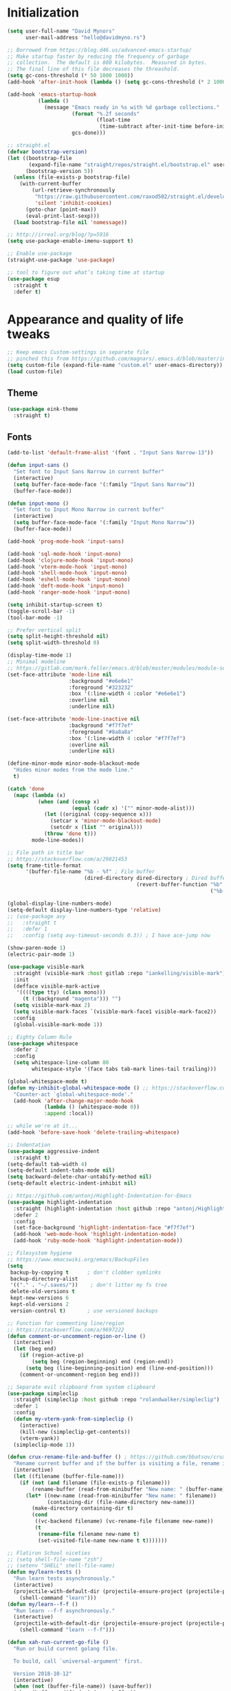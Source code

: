 * My Emacs Config                                                  :noexport:
** Table of Contents                                                    :TOC:
- [[#initialization][Initialization]]
- [[#appearance-and-quality-of-life-tweaks][Appearance and quality of life tweaks]]
  - [[#theme][Theme]]
  - [[#fonts][Fonts]]
- [[#editor-navigation-and-interaction][Editor navigation and interaction]]
- [[#languages-and-other-major-modes][Languages and other major modes]]
- [[#macos-specific][macOS specific]]

* Initialization
#+BEGIN_SRC emacs-lisp
  (setq user-full-name "David Mynors"
        user-mail-address "hello@davidmyno.rs")

  ;; Borrowed from https://blog.d46.us/advanced-emacs-startup/
  ;; Make startup faster by reducing the frequency of garbage
  ;; collection.  The default is 800 kilobytes.  Measured in bytes.
  ;; The final line of this file decreases the threashold.
  (setq gc-cons-threshold (* 50 1000 1000))
  (add-hook 'after-init-hook (lambda () (setq gc-cons-threshold (* 2 1000 1000))))

  (add-hook 'emacs-startup-hook
            (lambda ()
              (message "Emacs ready in %s with %d garbage collections."
                       (format "%.2f seconds"
                               (float-time
                                (time-subtract after-init-time before-init-time)))
                       gcs-done)))

  ;; straight.el
  (defvar bootstrap-version)
  (let ((bootstrap-file
         (expand-file-name "straight/repos/straight.el/bootstrap.el" user-emacs-directory))
        (bootstrap-version 5))
    (unless (file-exists-p bootstrap-file)
      (with-current-buffer
          (url-retrieve-synchronously
           "https://raw.githubusercontent.com/raxod502/straight.el/develop/install.el"
           'silent 'inhibit-cookies)
        (goto-char (point-max))
        (eval-print-last-sexp)))
    (load bootstrap-file nil 'nomessage))

  ;; http://irreal.org/blog/?p=5916
  (setq use-package-enable-imenu-support t)

  ;; Enable use-package
  (straight-use-package 'use-package)

  ;; tool to figure out what’s taking time at startup
  (use-package esup
    :straight t
    :defer t)
#+END_SRC
* Appearance and quality of life tweaks
#+BEGIN_SRC emacs-lisp
  ;; Keep emacs Custom-settings in separate file
  ;; pinched this from https://github.com/magnars/.emacs.d/blob/master/init.el
  (setq custom-file (expand-file-name "custom.el" user-emacs-directory))
  (load custom-file)
#+END_SRC
** Theme
#+BEGIN_SRC emacs-lisp
  (use-package eink-theme
    :straight t)
#+END_SRC
** Fonts
#+BEGIN_SRC emacs-lisp
  (add-to-list 'default-frame-alist '(font . "Input Sans Narrow-13"))

  (defun input-sans ()
    "Set font to Input Sans Narrow in current buffer"
    (interactive)
    (setq buffer-face-mode-face '(:family "Input Sans Narrow"))
    (buffer-face-mode))

  (defun input-mono ()
    "Set font to Input Mono Narrow in current buffer"
    (interactive)
    (setq buffer-face-mode-face '(:family "Input Mono Narrow"))
    (buffer-face-mode))

  (add-hook 'prog-mode-hook 'input-sans)

  (add-hook 'sql-mode-hook 'input-mono)
  (add-hook 'clojure-mode-hook 'input-mono)
  (add-hook 'vterm-mode-hook 'input-mono)
  (add-hook 'shell-mode-hook 'input-mono)
  (add-hook 'eshell-mode-hook 'input-mono)
  (add-hook 'deft-mode-hook 'input-mono)
  (add-hook 'ranger-mode-hook 'input-mono)
#+END_SRC
#+BEGIN_SRC emacs-lisp
  (setq inhibit-startup-screen t)
  (toggle-scroll-bar -1)
  (tool-bar-mode -1)

  ;; Prefer vertical split
  (setq split-height-threshold nil)
  (setq split-width-threshold 0)

  (display-time-mode 1)
  ;; Minimal modeline
  ;; https://gitlab.com/mark.feller/emacs.d/blob/master/modules/module-solarized.el
  (set-face-attribute 'mode-line nil
                      :background "#e6e6e1"
                      :foreground "#323232"
                      :box '(:line-width 4 :color "#e6e6e1")
                      :overline nil
                      :underline nil)

  (set-face-attribute 'mode-line-inactive nil
                      :background "#f7f7ef"
                      :foreground "#8a8a8a"
                      :box '(:line-width 4 :color "#f7f7ef")
                      :overline nil
                      :underline nil)

  (define-minor-mode minor-mode-blackout-mode
    "Hides minor modes from the mode line."
    t)

  (catch 'done
    (mapc (lambda (x)
            (when (and (consp x)
                       (equal (cadr x) '("" minor-mode-alist)))
              (let ((original (copy-sequence x)))
                (setcar x 'minor-mode-blackout-mode)
                (setcdr x (list "" original)))
              (throw 'done t)))
          mode-line-modes))

  ;; File path in title bar
  ;; https://stackoverflow.com/a/29821453
  (setq frame-title-format
        '(buffer-file-name "%b - %f" ; File buffer
                           (dired-directory dired-directory ; Dired buffer
                                            (revert-buffer-function "%b" ; Buffer Menu
                                                                    ("%b - Dir: " default-directory))))) ; Plain buffer

  (global-display-line-numbers-mode)
  (setq-default display-line-numbers-type 'relative)
  ;; (use-package avy
  ;;   :straight t
  ;;   :defer 1
  ;;   :config (setq avy-timeout-seconds 0.3)) ; I have ace-jump now

  (show-paren-mode 1)
  (electric-pair-mode 1)

  (use-package visible-mark
    :straight (visible-mark :host gitlab :repo "iankelling/visible-mark")
    :init
    (defface visible-mark-active
     '((((type tty) (class mono)))
       (t (:background "magenta"))) "")
    (setq visible-mark-max 2)
    (setq visible-mark-faces `(visible-mark-face1 visible-mark-face2))
    :config
    (global-visible-mark-mode 1))

  ;; Eighty Column Rule
  (use-package whitespace
    :defer 2
    :config
    (setq whitespace-line-column 80
          whitespace-style '(face tabs tab-mark lines-tail trailing)))

  (global-whitespace-mode t)
  (defun my-inhibit-global-whitespace-mode () ;; https://stackoverflow.com/a/6839968
    "Counter-act `global-whitespace-mode'."
    (add-hook 'after-change-major-mode-hook
              (lambda () (whitespace-mode 0))
              :append :local))

  ;; while we're at it...
  (add-hook 'before-save-hook 'delete-trailing-whitespace)

  ;; Indentation
  (use-package aggressive-indent
    :straight t)
  (setq-default tab-width 4)
  (setq-default indent-tabs-mode nil)
  (setq backward-delete-char-untabify-method nil)
  (setq-default electric-indent-inhibit nil)

  ;; https://github.com/antonj/Highlight-Indentation-for-Emacs
  (use-package highlight-indentation
    :straight (highlight-indentation :host github :repo "antonj/Highlight-Indentation-for-Emacs")
    :defer 2
    :config
    (set-face-background 'highlight-indentation-face "#f7f7ef")
    (add-hook 'web-mode-hook 'highlight-indentation-mode)
    (add-hook 'ruby-mode-hook 'highlight-indentation-mode))

  ;; Filesystem hygiene
  ;; https://www.emacswiki.org/emacs/BackupFiles
  (setq
   backup-by-copying t      ; don't clobber symlinks
   backup-directory-alist
   '(("." . "~/.saves/"))    ; don't litter my fs tree
   delete-old-versions t
   kept-new-versions 6
   kept-old-versions 2
   version-control t)       ; use versioned backups

  ;; Function for commenting line/region
  ;; https://stackoverflow.com/a/9697222
  (defun comment-or-uncomment-region-or-line ()
    (interactive)
    (let (beg end)
      (if (region-active-p)
          (setq beg (region-beginning) end (region-end))
        (setq beg (line-beginning-position) end (line-end-position)))
      (comment-or-uncomment-region beg end)))

  ;; Separate evil clipboard from system clipboard
  (use-package simpleclip
    :straight (simpleclip :host github :repo "rolandwalker/simpleclip")
    :defer 1
    :config
    (defun my-vterm-yank-from-simpleclip ()
      (interactive)
      (kill-new (simpleclip-get-contents))
      (vterm-yank))
    (simpleclip-mode 1))

  (defun crux-rename-file-and-buffer () ; https://github.com/bbatsov/crux
    "Rename current buffer and if the buffer is visiting a file, rename it too."
    (interactive)
    (let ((filename (buffer-file-name)))
      (if (not (and filename (file-exists-p filename)))
          (rename-buffer (read-from-minibuffer "New name: " (buffer-name)))
        (let* ((new-name (read-from-minibuffer "New name: " filename))
               (containing-dir (file-name-directory new-name)))
          (make-directory containing-dir t)
          (cond
           ((vc-backend filename) (vc-rename-file filename new-name))
           (t
            (rename-file filename new-name t)
            (set-visited-file-name new-name t t)))))))

  ;; Flatiron School niceties
  ;; (setq shell-file-name "zsh")
  ;; (setenv "SHELL" shell-file-name)
  (defun my/learn-tests ()
    "Run learn tests asynchronously."
    (interactive)
    (projectile-with-default-dir (projectile-ensure-project (projectile-project-root))
      (shell-command "learn")))
  (defun my/learn--f-f ()
    "Run learn --f-f asynchronously."
    (interactive)
    (projectile-with-default-dir (projectile-ensure-project (projectile-project-root))
      (shell-command "learn --f-f")))

  (defun xah-run-current-go-file ()
    "Run or build current golang file.

    To build, call `universal-argument' first.

    Version 2018-10-12"
    (interactive)
    (when (not (buffer-file-name)) (save-buffer))
    (when (buffer-modified-p) (save-buffer))
    (let* (
           ($outputb "*xah-run output*")
           (resize-mini-windows nil)
           ($fname (buffer-file-name))
           ($fSuffix (file-name-extension $fname))
           ($prog-name "go")
           $cmd-str)
      (setq $cmd-str (concat $prog-name " \""   $fname "\" &"))
      (if current-prefix-arg
          (progn
            (setq $cmd-str (format "%s build \"%s\" " $prog-name $fname)))
        (progn
          (setq $cmd-str (format "%s run \"%s\" &" $prog-name $fname))))
      (progn
        (message "running %s" $fname)
        (message "%s" $cmd-str)
        (shell-command $cmd-str $outputb )
        )))

  (defun xah-run-current-file ()
    "Execute the current file.
    For example, if the current buffer is x.py, then it'll call 「python x.py」 in a shell.
    Output is printed to buffer “*xah-run output*”.

    The file can be Emacs Lisp, PHP, Perl, Python, Ruby, JavaScript, TypeScript, golang, Bash, Ocaml, Visual Basic, TeX, Java, Clojure.
    File suffix is used to determine what program to run.

    If the file is modified or not saved, save it automatically before run.

    URL `http://ergoemacs.org/emacs/elisp_run_current_file.html'
    Version 2018-10-12"
    (interactive)
    (let (
          ($outputb "*xah-run output*")
          (resize-mini-windows nil)
          ($suffix-map
           ;; (‹extension› . ‹shell program name›)
           `(
             ("php" . "php")
             ("pl" . "perl")
             ("py" . "python")
             ("py3" . ,(if (string-equal system-type "windows-nt") "c:/Python32/python.exe" "python3"))
             ("rb" . "ruby")
             ("go" . "go run")
             ("hs" . "runhaskell")
             ("js" . "node")
             ("mjs" . "node --experimental-modules ")
             ("ts" . "tsc") ; TypeScript
             ("tsx" . "tsc")
             ("sh" . "bash")
             ("clj" . "java -cp ~/apps/clojure-1.6.0/clojure-1.6.0.jar clojure.main")
             ("rkt" . "racket")
             ("ml" . "ocaml")
             ("vbs" . "cscript")
             ("tex" . "pdflatex")
             ("latex" . "pdflatex")
             ("java" . "javac")
             ;; ("pov" . "/usr/local/bin/povray +R2 +A0.1 +J1.2 +Am2 +Q9 +H480 +W640")
             ))
          $fname
          $fSuffix
          $prog-name
          $cmd-str)
      (when (not (buffer-file-name)) (save-buffer))
      (when (buffer-modified-p) (save-buffer))
      (setq $fname (buffer-file-name))
      (setq $fSuffix (file-name-extension $fname))
      (setq $prog-name (cdr (assoc $fSuffix $suffix-map)))
      (setq $cmd-str (concat $prog-name " \""   $fname "\" &"))
      (run-hooks 'xah-run-current-file-before-hook)
      (cond
       ((string-equal $fSuffix "el")
        (load $fname))
       ((or (string-equal $fSuffix "ts") (string-equal $fSuffix "tsx"))
        (if (fboundp 'xah-ts-compile-file)
            (progn
              (xah-ts-compile-file current-prefix-arg))
          (if $prog-name
              (progn
                (message "Running")
                (shell-command $cmd-str $outputb ))
            (error "No recognized program file suffix for this file."))))
       ((string-equal $fSuffix "go")
        (xah-run-current-go-file))
       ((string-equal $fSuffix "java")
        (progn
          (shell-command (format "java %s" (file-name-sans-extension (file-name-nondirectory $fname))) $outputb )))
       (t (if $prog-name
              (progn
                (message "Running")
                (shell-command $cmd-str $outputb ))
            (error "No recognized program file suffix for this file."))))
      (run-hooks 'xah-run-current-file-after-hook)))

  (defun xah-new-empty-buffer ()
    "Create a new empty buffer.
    New buffer will be named “untitled” or “untitled<2>”, “untitled<3>”, etc.

    It returns the buffer (for elisp programing).

    URL `http://ergoemacs.org/emacs/emacs_new_empty_buffer.html'
    Version 2017-11-01"
    (interactive)
    (let (($buf (generate-new-buffer "untitled")))
      (switch-to-buffer $buf)
      (funcall initial-major-mode)
      (setq buffer-offer-save t)
      $buf
      ))
  (setq initial-major-mode (quote restclient-mode))
  (setq initial-buffer-choice 'xah-new-empty-buffer)
  (setq initial-scratch-message "")

  (use-package balanced-windows
    :straight (balanced-windows
               :host github :repo "wbolster/emacs-balanced-windows")
    :config (balanced-windows-mode))

  ;; Emojis
  (use-package emojify
    :straight t
    :defer 2
    :config
    (add-hook 'after-init-hook #'global-emojify-mode))
#+END_SRC
* Editor navigation and interaction
#+BEGIN_SRC emacs-lisp
  ;; General (keybindings)
  (use-package general
    :straight t
    :after evil
    :config
    ;; (use-package ace-window
    ;;   :straight t
    ;;   :bind ("M-o" . ace-window))

    ;; https://stackoverflow.com/a/2173393
    (defun vi-open-line-above ()
      "Insert a newline above the current line and put point at beginning."
      (interactive)
      (unless (bolp)
        (beginning-of-line))
      (newline)
      (forward-line -1)
      (indent-according-to-mode))

    (defun xah-paste-or-paste-previous ()
      "Paste. When called repeatedly, paste previous.
    This command calls `yank', and if repeated, call `yank-pop'.

    When `universal-argument' is called first with a number arg, paste that many times.

    URL `http://ergoemacs.org/emacs/emacs_paste_or_paste_previous.html'
    Version 2017-07-25"
      (interactive)
      (progn
        (when (and delete-selection-mode (region-active-p))
          (delete-region (region-beginning) (region-end)))
        (if current-prefix-arg
            (progn
              (dotimes ($i (prefix-numeric-value current-prefix-arg))
                (yank)))
          (if (eq real-last-command this-command)
              (yank-pop 1)
            (yank)))))

    ;; https://www.emacswiki.org/emacs/AutoIndentation
    (defun yank-and-indent ()
      "Yank and then indent the newly formed region according to mode."
      (interactive)
      (xah-paste-or-paste-previous)
      (call-interactively 'indent-region))

    (setq set-mark-command-repeat-pop t)

    (use-package ace-jump-mode
      :straight (ace-jump-mode :host github :repo "winterTTr/ace-jump-mode")
      :bind ("C-." . ace-jump-mode))

    ;; global bindings
    (general-define-key
     "C-y" 'yank-and-indent

     "C-'" 'backward-kill-word

     "C-c g" 'magit-status
     "C-c l" 'my/learn-tests

     "C-j" 'newline

     "s-e" 'er/expand-region

     "s-=" 'text-scale-increase
     "s--" 'text-scale-decrease

     "s-n" 'xah-new-empty-buffer
     "s-i" 'complete-symbol
     "s-r" 'browser-refresh
     "s-f" 'switch-to-buffer
     "s-b" 'counsel-bookmark
     ;; "s-j" 'avy-goto-word-1

     "C-o" 'vi-open-line-above

     "M-j" 'windmove-left
     "M-k" 'windmove-down
     "M-l" 'windmove-up
     "M-;" 'windmove-right

     "M-u" 'move-border-left
     "M-o" 'move-border-down
     "M-i" 'move-border-up
     "M-p" 'move-border-right

     "C-x C-;" 'comment-or-uncomment-region-or-line
     "C-x C-i" 'counsel-imenu

     "C-c k" 'deft
     "C-c e" 'eshell

     "C-c p" 'projectile-command-map
     )

    (general-define-key (kbd "<C-return>") 'xah-run-current-file)

    (general-create-definer global-leader
      :prefix "SPC")
    (global-leader 'motion 'override
      "f" 'switch-to-buffer
      "d" 'dumb-jump-go
      "b" 'counsel-bookmark
      "n" 'deer
      "s" 'counsel-ag
      "w" 'save-buffer
      "e" 'eshell
      "g" 'magit-status
      "i" 'aggressive-indent-indent-defun
      "h" 'highlight-indentation-mode
      "c" 'comment-or-uncomment-region-or-line
      "q" 'evil-quit
      "v" (lambda () (interactive)(split-window-right) (other-window 1))
      "x" (lambda () (interactive)(split-window-below) (other-window 1))
      "L" 'my/learn-tests
      "l" 'my/learn--f-f
      "a" 'async-shell-command
      "t" 'term
      "p" 'neotree-project-dir
      "k" 'deft ; k for KNOWLEDGE
      "m" 'counsel-imenu
      "M" 'ivy-imenu-anywhere
      "R" 'crux-rename-file-and-buffer
      "r" 'query-replace)

    (general-create-definer local-leader
      :prefix "m")
    ;; "l" for lookup, "b" for breakpoint, "d" for debug, "e" for evaluate

    (general-def 'normal
      "C-." 'ace-jump-mode
      "C-r" 'isearch-backward
      "s" 'ace-jump-mode
      "J" nil ; unbind from evil-join
      "p" nil ; unbind from evil-paste-after
      ">" 'evil-shift-right-line
      "<" 'evil-shift-left-line)

    (general-def 'visual
      ">" 'evil-shift-right
      "<" 'evil-shift-left)

    (use-package move-border
      :straight (move-border :host github :repo "ramnes/move-border"))

    (defun my/pop-mark-or-dumb-jump-backward()
      (interactive)
      (if (equal last-command 'dumb-jump-go) (dumb-jump-back) (set-mark-command t)))

    (general-def 'motion
      "j" 'evil-backward-char
      "k" 'evil-next-line
      "l" 'evil-previous-line
      ":" 'evil-forward-char

      "s-e" 'er/expand-region

      "h" 'evil-paste-after
      "H" 'evil-paste-before
      "p" 'projectile-command-map

      "RET" 'other-window

      "C-e" 'er/expand-region

      "C-i" 'my/pop-mark-or-dumb-jump-backward
      "C-o" 'evil-jump-forward

      ;; multiple-cursors
      "C-k" 'evil-multiedit-match-symbol-and-next
      "C-l" 'evil-multiedit-match-symbol-and-prev
      "C-;" 'evil-multiedit-match-all

      ;; easier motion around lines and paragraphs
      "J" 'evil-first-non-blank
      "K" 'forward-paragraph
      "L" 'backward-paragraph
      ";" 'evil-last-non-blank)

    ;; emacs bindings in insert mode
    ;; https://github.com/warchiefx/dotemacs/blob/master/site-wcx/wcx-evil.el
    (setcdr evil-insert-state-map nil)
    (define-key evil-insert-state-map
      (read-kbd-macro evil-toggle-key) 'evil-emacs-state)
    ;; fix escape key
    (use-package evil-escape
      :straight t
      :config
      (evil-escape-mode)
      (global-set-key (kbd "<escape>") 'evil-escape)))

  ;; Evil
  (use-package evil
    :straight t
    :init
    (setq evil-want-C-u-scroll t)

    (use-package expand-region
      :straight t)

    :config
    (evil-mode 1)
    (add-hook 'after-init-hook (lambda () (global-undo-tree-mode -1)))
    (setq-default evil-shift-width 2)

    (use-package evil-surround
      :straight t
      :config (global-evil-surround-mode 1)))

  ;; Multiple cursors
  (use-package evil-multiedit
    :straight t
    :defer 2)

  ;; Ivy
  (use-package ivy
    :straight t
    :init ;; use flx if ivy--regex-fuzzy
    (use-package flx
      :straight t)
    :config
    (ivy-mode 1)
    (setq ivy-use-virtual-buffers t)
    (setq ivy-use-selectable-prompt t)

    ;; after-init-hook because something overrides it otherwise
    (add-hook 'after-init-hook (lambda () (setq ivy-re-builders-alist
                                                '((t . ivy--regex-fuzzy)))))

    (use-package counsel
      :straight t
      :config (counsel-mode 1))

    (general-define-key
     :keymaps '(ivy-minibuffer-map ivy-switch-buffer-map)
     "C-j" (kbd "DEL")
     "C-k" 'ivy-next-line
     "C-l" 'ivy-previous-line
     "C-;" 'ivy-alt-done

     "M-k" 'ivy-next-line-and-call
     "M-l" 'ivy-previous-line-and-call
     ))

  (use-package ivy-posframe
    :straight t
    :config
    (setq ivy-posframe-display-functions-alist '((t . ivy-posframe-display-at-point)))
    (ivy-posframe-mode 1))

  (use-package prescient
    :straight t
    :config
    (use-package ivy-prescient
      :straight t)

    (ivy-prescient-mode)
    (prescient-persist-mode))

  (use-package imenu-anywhere
    :straight t)

  ;; Projectile
  (use-package projectile
    :straight t
    :defer 1
    :config
    (setq projectile-project-search-path '("~/Development/"))
    (setq projectile-completion-system 'ivy)
    ;; (setq projectile-indexing-method 'native) ; seems to run quicker than 'alien'
    (setq projectile-enable-caching t)

    ;; https://github.com/kaushalmodi/.emacs.d/blob/master/setup-files/setup-projectile.el
    ;;; Default rg arguments
    ;; https://github.com/BurntSushi/ripgrep
    (defconst modi/rg-arguments
      `("--line-number"                     ;Line numbers
        "--smart-case"
        "--follow"                 ;Follow symlinks
        "--max-columns" "150"      ;Emacs doesn't handle long line lengths very well
        "--ignore-file" ,(expand-file-name ".ignore" (getenv "HOME")))
      "Default rg arguments used in the functions in `counsel' and `projectile'
    packages.")
    (defun modi/advice-projectile-use-ag (&rest _args)
      "Always use `ag' for getting a list of all files in the project."
      (mapconcat #'shell-quote-argument
                 (append '("ag")
                         modi/ag-arguments
                         '("-0"         ;Output null separated results
                           "-g" ""))    ;Get file names matching "" (all files)
                 " "))

    (defun modi/advice-projectile-use-rg (&rest _args)
      "Always use `rg' for getting a list of all files in the project."
      (let* ((prj-user-ignore-name (expand-file-name
                                    (concat ".ignore." user-login-name)
                                    (projectile-project-root)))
             (prj-user-ignore (when (file-exists-p prj-user-ignore-name)
                                (concat "--ignore-file " prj-user-ignore-name))))
        (mapconcat #'shell-quote-argument
                   (if prj-user-ignore
                       (append '("rg")
                               modi/rg-arguments
                               `(,prj-user-ignore)
                               '("--null" ;Output null separated results
                                 ;; Get names of all the to-be-searched files,
                                 ;; same as the "-g ''" argument in ag.
                                 "--files"))
                     (append '("rg")
                             modi/rg-arguments
                             '("--null"
                               "--files")))
                   " ")))

    ;; Use `rg' all the time if available
    (if (executable-find "rg")
        (progn
          (advice-remove 'projectile-get-ext-command #'modi/advice-projectile-use-ag)
          (advice-add 'projectile-get-ext-command :override #'modi/advice-projectile-use-rg))
      ;; Else use `ag' if available
      (when (executable-find "ag")
        (advice-remove 'projectile-get-ext-command #'modi/advice-projectile-use-rg)
        (advice-add 'projectile-get-ext-command :override #'modi/advice-projectile-use-ag)))
    (projectile-register-project-type 'learn '(".learn")
                                      :test-dir "test/"
                                      :test-suffix "test.js")

    (projectile-register-project-type 'python '("RPGtodo.py"))

    (projectile-register-project-type 'jekyll '(".jekyll-metadata"))

    (projectile-mode +1))

  ;; Neotree
  (use-package neotree
    :straight t
    :defer t
    :config
    ;; (setq projectile-switch-project-action 'neotree-projectile-action)
    (defun neotree-project-dir ()
      "Open NeoTree using the git root."
      (interactive)
      (let ((project-dir (projectile-project-root))
            (file-name (buffer-file-name)))
        (neotree-toggle)
        (if project-dir
            (if (neo-global--window-exists-p)
                (progn
                  (neotree-dir project-dir)
                  (neotree-find file-name)))
          (message "Could not find git project root."))))
    (setq neo-theme 'nerd))

  ;; Dumb-jump
  (use-package dumb-jump
    :straight t
    :defer t
    :config
    (setq dumb-jump-selector 'ivy)
    (setq dumb-jump-force-searcher 'rg))

  ;; Hippie expand
  (general-define-key
   "M-/" 'hippie-expand)
  (setq hippie-expand-try-functions-list '(try-expand-dabbrev try-expand-dabbrev-all-buffers try-expand-dabbrev-from-kill try-complete-file-name-partially try-complete-file-name try-expand-all-abbrevs try-expand-list try-expand-line try-complete-lisp-symbol-partially try-complete-lisp-symbol))

  ;; YASnippet
  (use-package yasnippet
    :straight t
    :defer 2
    :config
    (use-package yasnippet-snippets
      :straight (yasnippet-snippets :host github :repo "AndreaCrotti/yasnippet-snippets"
                                    :fork (:host github
                                                 :repo "idmyn/yasnippet-snippets")))
    (use-package ivy-yasnippet
      :straight t
      :init
      (use-package dash
        :straight t))
    (yas-global-mode 1)
    :config
    ;; (general-def 'insert yas-minor-mode-map
    ;;   "M-RET" 'yas-expand)
    )

  ;; Ranger
  (use-package ranger
    :straight t
    :defer t
    :config
    (ranger-override-dired-mode t)
    (setq ranger-hide-cursor nil)
    (add-hook 'ranger-mode-hook 'ranger-toggle-dotfiles)
    (general-def 'motion ranger-mode-map
      "." 'ranger-toggle-dotfiles
      "r" 'wdired-change-to-wdired-mode

      "j" 'ranger-up-directory
      "k" 'ranger-next-file
      "l" 'ranger-prev-file
      ":" 'ranger-find-file))

  ;; Flycheck
  (use-package flycheck
    :straight t
    :config
    (global-flycheck-mode)
    (setq flycheck-global-modes '(not emacs-lisp-mode)
          flycheck-check-syntax-automatically '(mode-enabled save)))
#+END_SRC
* Languages and other major modes
#+BEGIN_SRC emacs-lisp
    ;; Git
    (use-package magit
      :straight t
      :defer t
      :config
      (with-eval-after-load 'evil
        (add-to-list 'evil-insert-state-modes 'magit-status-mode)
        (add-hook 'git-commit-mode-hook 'evil-insert-state)
        (evil-set-initial-state 'magit-log-edit-mode 'insert)))
    (global-auto-revert-mode t) ; buffers should change when branch changes

  (use-package diff-hl
    :straight t
    :config
    (add-hook 'magit-post-refresh-hook 'diff-hl-magit-post-refresh)
    (global-diff-hl-mode))

    ;; Eshell
    ; good inspo: https://github.com/howardabrams/dot-files/blob/master/emacs-eshell.org
    (setenv "PAGER" "cat")
    ;; (eval-after-load 'eshell ; https://www.emacswiki.org/emacs/EshellAutojump
  ;;   '(require 'eshell-autojump nil t))
  (use-package eshell-z
    :straight t
    :config
    (add-hook 'eshell-mode-hook
              (defun my-eshell-mode-hook ()
                (require 'eshell-z)
                (exec-path-from-shell-initialize))))

    (setq eshell-last-dir-ring-size 500)
    (defun eshell-new() ; https://www.emacswiki.org/emacs/EshellMultipleEshellBuffers
      "Open a new instance of eshell."
      (interactive)
      (eshell 'N))
    (defun eshell-setup-keys() ; implementation inspired by evil-collection
      "Set up `evil' bindings for `eshell'."
      (general-def eshell-mode-map
        "s-n" 'eshell-new)
      (define-key eshell-mode-map (kbd "<s-backspace>") 'eshell-kill-input)
      (general-def 'insert eshell-mode-map
        "C-k" 'eshell-next-matching-input-from-input
        "C-l" 'eshell-previous-matching-input-from-input))
  (add-hook 'eshell-first-time-mode-hook 'eshell-setup-keys)

  (defun eshell/clear ()
    "Clear the eshell buffer."
    (let ((inhibit-read-only t))
      (erase-buffer)))
  (add-hook 'eshell-directory-change-hook (lambda ()
                                            (concat (eshell/ls) " -A")))

  (defun tidy-learn-buffer ()
    (interactive)
    (flush-lines "^[[:space:]]*# "))

  (defun eshell/gst (&rest args)
      (magit-status (pop args) nil)
      (eshell/echo))   ;; The echo command suppresses output

  (defun pwd-replace-home (pwd)
    "Replace home in PWD with tilde (~) character."
    (interactive)
    (let* ((home (expand-file-name (getenv "HOME")))
           (home-len (length home)))
      (if (and
           (>= (length pwd) home-len)
           (equal home (substring pwd 0 home-len)))
          (concat "~" (substring pwd home-len))
        pwd)))
  (defun with-face (str &rest face-plist) ; https://www.emacswiki.org/emacs/EshellPrompt#toc3
    (propertize str 'face face-plist))
  (defun git-prompt-branch-name () ; https://superuser.com/a/1265169
    "Get current git branch name"
    (let ((args '("symbolic-ref" "HEAD" "--short")))
      (with-temp-buffer
        (apply #'process-file "git" nil (list t nil) nil args)
        (unless (bobp)
          (goto-char (point-min))
          (buffer-substring-no-properties (point) (line-end-position))))))

  (setq eshell-prompt-function
        (lambda nil
          (let ((branch-name (git-prompt-branch-name)))
            (concat
             "\n" (pwd-replace-home(eshell/pwd)) "\n "
             (if branch-name (with-face branch-name :foreground "gray") )
             " $ "))))

  (use-package load-bash-alias
    :straight t
    :config
    (setq load-bash-alias-bashrc-file "~/.aliases"))

  (setq eshell-history-size 1000000)
  (setq shell-file-name "bash") ; for cases where I can't use eshell
  (add-hook 'shell-mode-hook 'ansi-color-for-comint-mode-on)
  (general-def 'insert shell-mode-map
    "C-k" 'comint-next-input
    "C-l" 'comint-previous-input
    ;; "C-;" 'comint-send-input
    )
  (general-def 'normal shell-mode-map
    "C-d" 'evil-scroll-down)

  ;; TXT/ORG
  (setq-default fill-column 80)
  (add-hook 'text-mode-hook 'turn-on-auto-fill)
  (add-hook 'org-mode-hook (lambda () (electric-quote-mode 1)))
  (use-package org
    :straight t
    :interpreter "org"
    :config
    (general-def 'insert org-mode-map
      "C-j" 'org-metaleft
      "C-;" 'org-metaright)
    (general-def 'motion org-mode-map
      "C-k" 'org-metadown
      "C-l" 'org-metaup)
    ;; couldn’t get the following bindings working with general.el unfortunately
    (define-key org-mode-map (kbd "<C-return>") 'org-meta-return)
    (define-key org-mode-map (kbd "<M-return>") 'org-insert-heading-respect-content))

  (use-package toc-org
    :straight t
    :hook (org-mode . toc-org-mode))

  ;; HTML/CSS
  (use-package web-mode
    :straight t
    :mode "\\.html?\\'"
    :config
    (general-def 'web-mode-map
      "M-;" nil)
    (setq web-mode-enable-current-element-highlight t)
    (setq web-mode-markup-indent-offset 2)
    (setq web-mode-code-indent-offset 2)
    ;; (add-to-list 'auto-mode-alist '("\\.html?\\'" . web-mode))
    )
  (use-package emmet-mode
    :straight t
    :config
    (add-hook 'web-mode-hook 'emmet-mode) ; auto-start on any markup modes
    (add-hook 'rjsx-mode-hook 'emmet-mode) ; auto-start on any markup modes
    (add-hook 'sgml-mode-hook 'emmet-mode) ; auto-start on any markup modes
    (add-hook 'css-mode-hook  'emmet-mode) ; enable Emmet's css abbreviation.
    (general-define-key
     :states 'insert
     :keymaps '(web-mode-map rjsx-mode-map)
     "C-j" 'newline
     "M-SPC" 'emmet-expand-line))
  (use-package evil-matchit
    :straight t
    :config (global-evil-matchit-mode 1))

  (use-package browser-refresh
    :straight (browser-refresh :host github :repo "syohex/emacs-browser-refresh"
                               :fork (:host github
                                            :repo "idmyn/emacs-browser-refresh"))
    :defer
    :config
    (setq browser-refresh-default-browser 'brave)
    (setq browser-refresh-save-buffer nil)
    (setq browser-refresh-activate nil))

  ;; Sass
  (use-package sass-mode
    :straight (sass-mode :host github :repo "nex3/sass-mode")
    :mode "\\.scss\\'")

  (use-package haml-mode
    :straight t
    :mode "\\.haml\\'")

  ;; Javascript
  (use-package js2-mode
    :straight t
    :mode "\\.js\\'"
    :config
    (setq-default js2-basic-offset 2)
    (setq js2-strict-missing-semi-warning nil)
    (setq-default flycheck-disabled-checkers
                  (append flycheck-disabled-checkers
                          '(javascript-jshint)))
    (setq flycheck-javascript-eslint-executable "eslint_d")
    (use-package rjsx-mode
      :straight t
      :mode "mod-4\\/.*\\.js\\'"))
  (use-package json-mode
    :straight t
    :mode "\\.json\\'")

  (use-package nodejs-repl
    :straight (nodejs-repl :host github :repo "abicky/nodejs-repl.el")
    :defer t)

  (use-package prettier-js
    :straight t
    :defer t
    :config
    (setq prettier-js-args '(
                             "--no-semi" "false"
                             )))

  (use-package eglot
    :straight (eglot :host github :repo "joaotavora/eglot")
    :hook ((ruby-mode js2-mode) . eglot-ensure))

  ;; Ruby
  (use-package rspec-mode
    :straight t
    :mode "\\.rspec\\'"
    :config
    (setq rspec-use-rvm t)
    (defadvice rspec-compile (around rspec-compile-around)
      "Use BASH shell for running the specs because of ZSH issues."
      (let ((shell-file-name "/bin/bash"))
        ad-do-it))

    (ad-activate 'rspec-compile))

  ;; M-x my/learn-tests won’t run without this rvm package
  (use-package rvm
    :straight t
    :config (rvm-use-default))

  (use-package inf-ruby
    :straight t
    :interpreter "ruby"
    :config
    ;; https://github.com/dgutov/robe#integration-with-rvmel
    (defadvice inf-ruby-console-auto (before activate-rvm-for-robe activate)
      (rvm-activate-corresponding-ruby))
    (general-def 'insert inf-ruby-mode-map
      "C-k" 'comint-next-input
      "C-l" 'comint-previous-input
      "C-;" 'comint-send-input))

  (use-package rubocop
    :straight t
    :interpreter "ruby")

  (add-to-list 'auto-mode-alist '("\\.erb\\'" . web-mode))

  ;; Python
  ;; https://jonathanabennett.github.io/blog/2019/06/20/python-and-emacs-pt.-1/
  (use-package elpy
    :straight t
    :interpreter "python"
    :init
    (with-eval-after-load 'python (elpy-enable))
    (setq python-indent-offset 4)
    :config
    (when (require 'flycheck nil t)
      (setq elpy-modules (delq 'elpy-module-flymake elpy-modules))
      (add-hook 'elpy-mode-hook 'flycheck-mode)))

  ;; SQL
  (use-package sqlup-mode
    :straight t
    :interpreter "sql"
    :config
    (add-to-list 'sqlup-blacklist "name")

    (add-hook 'sql-interactive-mode-hook 'sqlup-mode)
    (add-hook 'sql-mode-hook 'sqlup-mode))
  (use-package sql-indent
    :straight t
    :interpreter "sql"
    :config (add-hook 'sql-mode-hook 'sqlind-minor-mode))

  ;; Go
  (use-package go-mode
    :straight t
    :mode "\\.go\\'"
    :config
    (add-hook 'go-mode 'gofmt-before-save))

  (use-package flycheck-golangci-lint
    :straight t
    :hook (go-mode . flycheck-golangci-lint-setup))

  ;; HTTP
  (use-package restclient
    :straight t
    ;; :defer 2
    :config
                                          ; https://github.com/pashky/restclient.el/issues/212#issuecomment-515759772
    (setq gnutls-algorithm-priority "NORMAL:-VERS-TLS1.3"))

  ;; Clojure
  (use-package clojure-mode
    :straight t
    :interpreter "clojure")

  ;; YAML
  (use-package yaml-mode
    :straight (yaml-mode :host github :repo "yoshiki/yaml-mode")
    :mode "\\.yaml\\'")

  ;; Deft
  (use-package deft
    :straight t
    :config
    (setq deft-directory "~/Dropbox/notes"
          deft-use-filter-string-for-filename t)
    (add-to-list 'evil-insert-state-modes 'deft-mode))
#+END_SRC
* macOS specific
#+BEGIN_SRC emacs-lisp
  (use-package exec-path-from-shell
       :straight t
       ;; :defer 0.1
       :config
       (exec-path-from-shell-initialize))

  ;; Allow hash to be entered on UK macbook keyboard layout
  (global-set-key (kbd "M-3") '(lambda () (interactive) (insert "#")))
#+END_SRC
